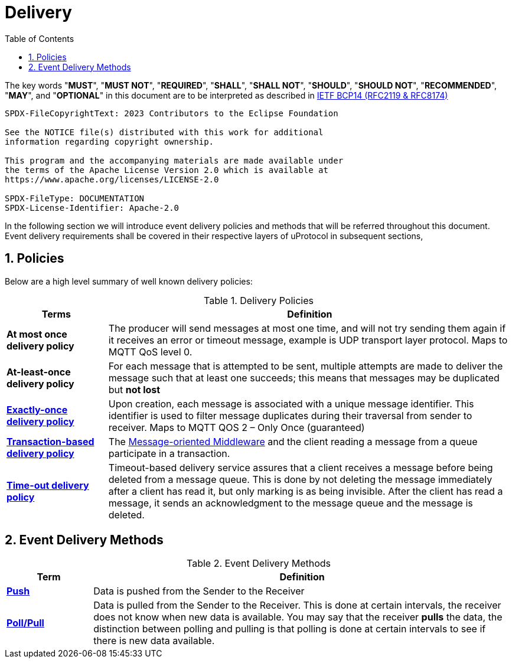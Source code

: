 = Delivery
:toc:
:sectnums:

The key words "*MUST*", "*MUST NOT*", "*REQUIRED*", "*SHALL*", "*SHALL NOT*", "*SHOULD*", "*SHOULD NOT*", "*RECOMMENDED*", "*MAY*", and "*OPTIONAL*" in this document are to be interpreted as described in https://www.rfc-editor.org/info/bcp14[IETF BCP14 (RFC2119 & RFC8174)]

----
SPDX-FileCopyrightText: 2023 Contributors to the Eclipse Foundation

See the NOTICE file(s) distributed with this work for additional
information regarding copyright ownership.

This program and the accompanying materials are made available under
the terms of the Apache License Version 2.0 which is available at
https://www.apache.org/licenses/LICENSE-2.0
 
SPDX-FileType: DOCUMENTATION
SPDX-License-Identifier: Apache-2.0
----


In the following section we will introduce event delivery policies and methods that will be referred throughout this document. Event delivery requirements shall be covered in their respective layers of uProtocol in subsequent sections,

== Policies

Below are a high level summary of well known delivery policies:

.Delivery Policies
[width="100%",cols="20%,80%",options="header",]
|===
|Terms |Definition

|*At most once delivery policy*
|The producer will send messages at most one time, and will not try sending them again if it receives an error or timeout message, example is UDP transport layer protocol.  Maps to MQTT QoS level 0.

|*At-least-once delivery policy*
|For each message that is attempted to be sent, multiple attempts are made to deliver the message such that at least one succeeds; this means that messages may be duplicated but *not lost*

|https://www.cloudcomputingpatterns.org/exactly_once_delivery/[*Exactly-once delivery policy*]
|Upon creation, each message is associated with a unique message identifier. This identifier is used to filter message duplicates during their traversal from sender to receiver. Maps to MQTT QOS 2 – Only Once (guaranteed)

|https://www.cloudcomputingpatterns.org/transaction_based_delivery/[*Transaction-based delivery policy*]
|The https://www.cloudcomputingpatterns.org/message_oriented_middleware/[Message-oriented Middleware] and the client reading a message from a queue participate in a transaction.

|https://www.cloudcomputingpatterns.org/timeout_based_delivery/[*Time-out delivery policy*]
|Timeout-based delivery service assures that a client receives a message before being deleted from a message queue. This is done by not deleting the message immediately after a client has read it, but only marking is as being invisible. After the client has read a message, it sends an acknowledgment to the message queue and the message is deleted.
|===

== Event Delivery Methods

.Event Delivery Methods
[width="100%",cols="17%,83%",options="header",]
|===
|Term |Definition

|https://peterdaugaardrasmussen.com/2021/02/26/polling-vs-pushing-data/[*Push*]
|Data is pushed from the Sender to the Receiver


|https://peterdaugaardrasmussen.com/2021/02/26/polling-vs-pushing-data/[*Poll/Pull*]
|Data is pulled from the Sender to the Receiver. This is done at certain intervals, the receiver does not know when new data is available. You may say that the receiver *pulls* the data, the distinction between polling and pulling is that polling is done at certain intervals to see if there is new data available.

|===
